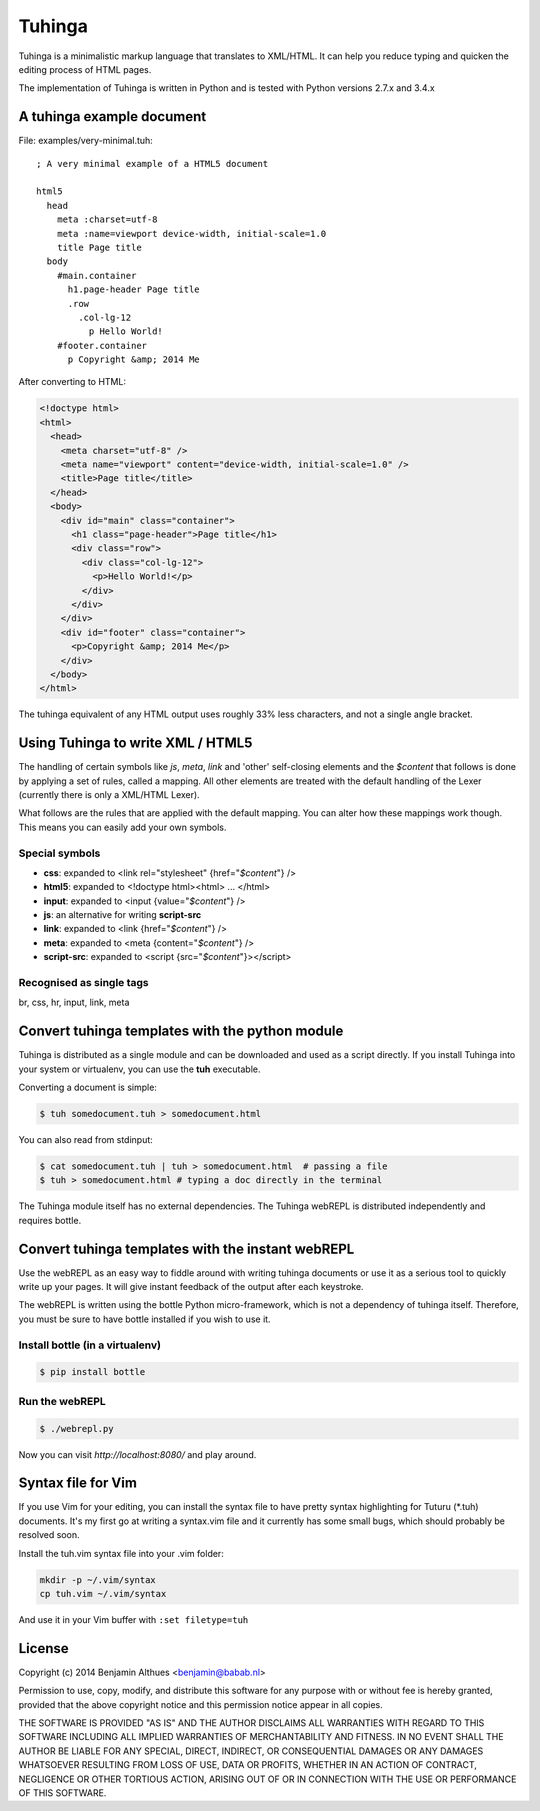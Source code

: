 Tuhinga
==============================================================================

Tuhinga is a minimalistic markup language that translates to XML/HTML.
It can help you reduce typing and quicken the editing process of HTML
pages.

The implementation of Tuhinga is written in Python and is tested with Python
versions 2.7.x and 3.4.x


A tuhinga example document
------------------------------------------------------------------------------

File: examples/very-minimal.tuh::

   ; A very minimal example of a HTML5 document

   html5
     head
       meta :charset=utf-8
       meta :name=viewport device-width, initial-scale=1.0
       title Page title
     body
       #main.container
         h1.page-header Page title
         .row
           .col-lg-12
             p Hello World!
       #footer.container
         p Copyright &amp; 2014 Me

After converting to HTML:

.. code-block:: html

   <!doctype html>
   <html>
     <head>
       <meta charset="utf-8" />
       <meta name="viewport" content="device-width, initial-scale=1.0" />
       <title>Page title</title>
     </head>
     <body>
       <div id="main" class="container">
         <h1 class="page-header">Page title</h1>
         <div class="row">
           <div class="col-lg-12">
             <p>Hello World!</p>
           </div>
         </div>
       </div>
       <div id="footer" class="container">
         <p>Copyright &amp; 2014 Me</p>
       </div>
     </body>
   </html>


The tuhinga equivalent of any HTML output uses roughly 33% less
characters, and not a single angle bracket.


Using Tuhinga to write XML / HTML5
------------------------------------------------------------------------------

The handling of certain symbols like `js`, `meta`, `link` and 'other'
self-closing elements and the *$content* that follows is done by
applying a set of rules, called a mapping. All other elements are
treated with the default handling of the Lexer (currently there is only
a XML/HTML Lexer).

What follows are the rules that are applied with the default mapping.
You can alter how these mappings work though. This means you can easily
add your own symbols.

Special symbols
###############

- **css**: expanded to <link rel="stylesheet" {href="*$content*"} />
- **html5**: expanded to <!doctype html><html> ... </html>
- **input**: expanded to <input {value="*$content*"} />
- **js**: an alternative for writing **script-src**
- **link**: expanded to <link {href="*$content*"} />
- **meta**: expanded to <meta {content="*$content*"} />
- **script-src**: expanded to <script {src="*$content*"}></script>

Recognised as single tags
#########################

br, css, hr, input, link, meta


Convert tuhinga templates with the python module
------------------------------------------------------------------------------

Tuhinga is distributed as a single module and can be downloaded and
used as a script directly. If you install Tuhinga into your system or
virtualenv, you can use the **tuh** executable.

Converting a document is simple:

.. code-block:: console

   $ tuh somedocument.tuh > somedocument.html

You can also read from stdinput:

.. code-block:: console

   $ cat somedocument.tuh | tuh > somedocument.html  # passing a file
   $ tuh > somedocument.html # typing a doc directly in the terminal

The Tuhinga module itself has no external dependencies. The Tuhinga
webREPL is distributed independently and requires bottle.


Convert tuhinga templates with the instant webREPL
------------------------------------------------------------------------------

Use the webREPL as an easy way to fiddle around with writing tuhinga
documents or use it as a serious tool to quickly write up your pages. It
will give instant feedback of the output after each keystroke.

The webREPL is written using the bottle Python micro-framework, which is
not a dependency of tuhinga itself. Therefore, you must be sure to have
bottle installed if you wish to use it.

Install bottle (in a virtualenv)
################################

.. code-block:: console

   $ pip install bottle

Run the webREPL
###############

.. code-block:: console

   $ ./webrepl.py

Now you can visit *http://localhost:8080/* and play around.


Syntax file for Vim
------------------------------------------------------------------------------

If you use Vim for your editing, you can install the syntax file to have
pretty syntax highlighting for Tuturu (\*.tuh) documents. It's my first
go at writing a syntax.vim file and it currently has some small bugs,
which should probably be resolved soon.

.. image:: http://i.imgur.com/uqpEpjN.png

Install the tuh.vim syntax file into your .vim folder:

.. code-block:: console

   mkdir -p ~/.vim/syntax
   cp tuh.vim ~/.vim/syntax

And use it in your Vim buffer with ``:set filetype=tuh``


License
-------

Copyright (c) 2014 Benjamin Althues <benjamin@babab.nl>

Permission to use, copy, modify, and distribute this software for any
purpose with or without fee is hereby granted, provided that the above
copyright notice and this permission notice appear in all copies.

THE SOFTWARE IS PROVIDED "AS IS" AND THE AUTHOR DISCLAIMS ALL WARRANTIES
WITH REGARD TO THIS SOFTWARE INCLUDING ALL IMPLIED WARRANTIES OF
MERCHANTABILITY AND FITNESS. IN NO EVENT SHALL THE AUTHOR BE LIABLE FOR
ANY SPECIAL, DIRECT, INDIRECT, OR CONSEQUENTIAL DAMAGES OR ANY DAMAGES
WHATSOEVER RESULTING FROM LOSS OF USE, DATA OR PROFITS, WHETHER IN AN
ACTION OF CONTRACT, NEGLIGENCE OR OTHER TORTIOUS ACTION, ARISING OUT OF
OR IN CONNECTION WITH THE USE OR PERFORMANCE OF THIS SOFTWARE.
